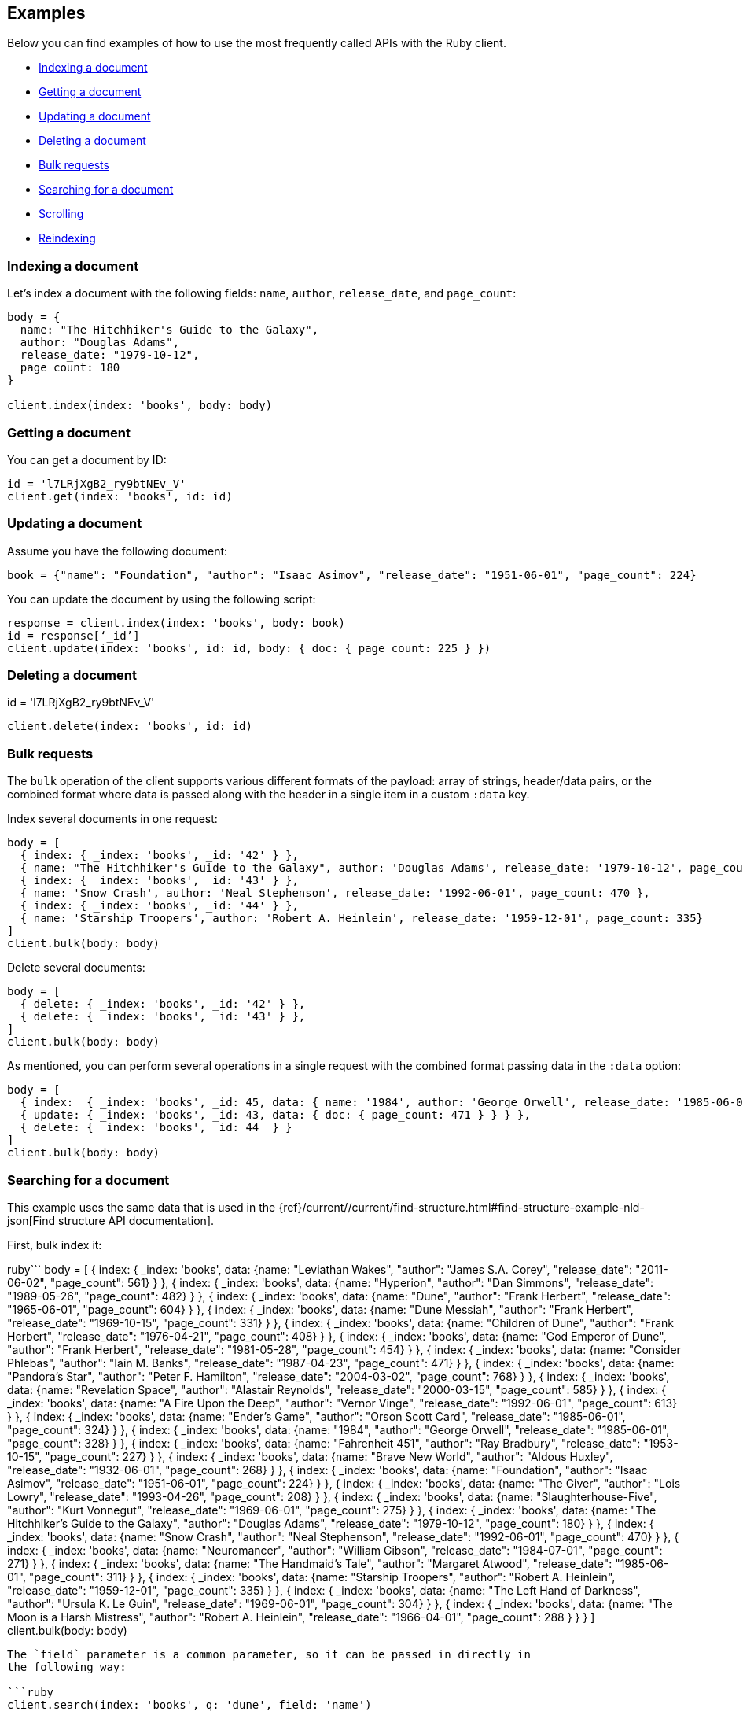 [[examples]]
== Examples

Below you can find examples of how to use the most frequently called APIs with 
the Ruby client.

* <<ex-index>>
* <<ex-get>>
* <<ex-update>>
* <<ex-delete>>
* <<ex-bulk>>
* <<ex-search>>
* <<ex-scroll>>
* <<ex-reindex>>


[discrete]
[[ex-index]]
=== Indexing a document

Let's index a document with the following fields: `name`, `author`, 
`release_date`, and `page_count`:

```ruby
body = {
  name: "The Hitchhiker's Guide to the Galaxy",
  author: "Douglas Adams",
  release_date: "1979-10-12",
  page_count: 180
}

client.index(index: 'books', body: body)
```


[discrete]
[[ex-get]]
=== Getting a document

You can get a document by ID:

```ruby
id = 'l7LRjXgB2_ry9btNEv_V'
client.get(index: 'books', id: id)
```


[discrete]
[[ex-update]]
=== Updating a document

Assume you have the following document:

```
book = {"name": "Foundation", "author": "Isaac Asimov", "release_date": "1951-06-01", "page_count": 224}
```

You can update the document by using the following script:

```ruby
response = client.index(index: 'books', body: book)
id = response[‘_id’]
client.update(index: 'books', id: id, body: { doc: { page_count: 225 } })
```


[discrete]
[[ex-delete]]
=== Deleting a document

id = 'l7LRjXgB2_ry9btNEv_V'

```ruby
client.delete(index: 'books', id: id)
```


[discrete]
[[ex-bulk]]
=== Bulk requests

The `bulk` operation of the client supports various different formats of the 
payload: array of strings, header/data pairs, or the combined format where data 
is passed along with the header in a single item in a custom `:data` key.

Index several documents in one request:

```ruby
body = [
  { index: { _index: 'books', _id: '42' } },
  { name: "The Hitchhiker's Guide to the Galaxy", author: 'Douglas Adams', release_date: '1979-10-12', page_count: 180},
  { index: { _index: 'books', _id: '43' } },
  { name: 'Snow Crash', author: 'Neal Stephenson', release_date: '1992-06-01', page_count: 470 },
  { index: { _index: 'books', _id: '44' } },
  { name: 'Starship Troopers', author: 'Robert A. Heinlein', release_date: '1959-12-01', page_count: 335}
]
client.bulk(body: body)
```

Delete several documents:

```ruby
body = [
  { delete: { _index: 'books', _id: '42' } },
  { delete: { _index: 'books', _id: '43' } },
]
client.bulk(body: body)
```

As mentioned, you can perform several operations in a single request with the 
combined format passing data in the `:data` option:

```ruby
body = [
  { index:  { _index: 'books', _id: 45, data: { name: '1984', author: 'George Orwell', release_date: '1985-06-01', page_count: 328 } } },
  { update: { _index: 'books', _id: 43, data: { doc: { page_count: 471 } } } },
  { delete: { _index: 'books', _id: 44  } }
]
client.bulk(body: body)
```


[discrete]
[[ex-search]]
=== Searching for a document

This example uses the same data that is used in the 
{ref}/current//current/find-structure.html#find-structure-example-nld-json[Find structure API documentation].

First, bulk index it:

ruby```
body = [
  { index: { _index: 'books', data: {name: "Leviathan Wakes", "author": "James S.A. Corey", "release_date": "2011-06-02", "page_count": 561} } },
  { index: { _index: 'books', data: {name: "Hyperion", "author": "Dan Simmons", "release_date": "1989-05-26", "page_count": 482} } },
  { index: { _index: 'books', data: {name: "Dune", "author": "Frank Herbert", "release_date": "1965-06-01", "page_count": 604} } },
  { index: { _index: 'books', data: {name: "Dune Messiah", "author": "Frank Herbert", "release_date": "1969-10-15", "page_count": 331} } },
  { index: { _index: 'books', data: {name: "Children of Dune", "author": "Frank Herbert", "release_date": "1976-04-21", "page_count": 408} } },
  { index: { _index: 'books', data: {name: "God Emperor of Dune", "author": "Frank Herbert", "release_date": "1981-05-28", "page_count": 454} } },
  { index: { _index: 'books', data: {name: "Consider Phlebas", "author": "Iain M. Banks", "release_date": "1987-04-23", "page_count": 471} } },
  { index: { _index: 'books', data: {name: "Pandora's Star", "author": "Peter F. Hamilton", "release_date": "2004-03-02", "page_count": 768} } },
  { index: { _index: 'books', data: {name: "Revelation Space", "author": "Alastair Reynolds", "release_date": "2000-03-15", "page_count": 585} } },
  { index: { _index: 'books', data: {name: "A Fire Upon the Deep", "author": "Vernor Vinge", "release_date": "1992-06-01", "page_count": 613} } },
  { index: { _index: 'books', data: {name: "Ender's Game", "author": "Orson Scott Card", "release_date": "1985-06-01", "page_count": 324} } },
  { index: { _index: 'books', data: {name: "1984", "author": "George Orwell", "release_date": "1985-06-01", "page_count": 328} } },
  { index: { _index: 'books', data: {name: "Fahrenheit 451", "author": "Ray Bradbury", "release_date": "1953-10-15", "page_count": 227} } },
  { index: { _index: 'books', data: {name: "Brave New World", "author": "Aldous Huxley", "release_date": "1932-06-01", "page_count": 268} } },
  { index: { _index: 'books', data: {name: "Foundation", "author": "Isaac Asimov", "release_date": "1951-06-01", "page_count": 224} } },
  { index: { _index: 'books', data: {name: "The Giver", "author": "Lois Lowry", "release_date": "1993-04-26", "page_count": 208} } },
  { index: { _index: 'books', data: {name: "Slaughterhouse-Five", "author": "Kurt Vonnegut", "release_date": "1969-06-01", "page_count": 275} } },
  { index: { _index: 'books', data: {name: "The Hitchhiker's Guide to the Galaxy", "author": "Douglas Adams", "release_date": "1979-10-12", "page_count": 180} } },
  { index: { _index: 'books', data: {name: "Snow Crash", "author": "Neal Stephenson", "release_date": "1992-06-01", "page_count": 470} } },
  { index: { _index: 'books', data: {name: "Neuromancer", "author": "William Gibson", "release_date": "1984-07-01", "page_count": 271} } },
  { index: { _index: 'books', data: {name: "The Handmaid's Tale", "author": "Margaret Atwood", "release_date": "1985-06-01", "page_count": 311} } },
  { index: { _index: 'books', data: {name: "Starship Troopers", "author": "Robert A. Heinlein", "release_date": "1959-12-01", "page_count": 335} } },
  { index: { _index: 'books', data: {name: "The Left Hand of Darkness", "author": "Ursula K. Le Guin", "release_date": "1969-06-01", "page_count": 304} } },
  { index: { _index: 'books', data: {name: "The Moon is a Harsh Mistress", "author": "Robert A. Heinlein", "release_date": "1966-04-01", "page_count": 288 } } }
]
client.bulk(body: body)
```

The `field` parameter is a common parameter, so it can be passed in directly in 
the following way:

```ruby
client.search(index: 'books', q: 'dune', field: 'name')
```

You can do the same by using body request parameters:

```ruby
client.search(index: 'books', q: 'dune', body: { fields: [{ field: 'name' }] })
response = client.search(index: 'books', body: { size: 15 })
response['hits']['hits'].count # => 15
```


[discrete]
[[ex-scroll]]
=== Scrolling

Submit a search API request that includes an argument for the scroll query 
parameter, save the search ID, then print out the book names you found:

```ruby
# Search request with a scroll argument:
response = client.search(index: 'books', scroll: '10m')

# Save the scroll id:
scroll_id = response['_scroll_id']

# Print out the names of all the books we find:
while response['hits']['hits'].size.positive?
  response = client.scroll(scroll: '5m', body: { scroll_id: scroll_id })
  puts(response['hits']['hits'].map { |r| r['_source']['name'] })
end
```


[discrete]
[[ex-reindex]]
=== Reindexing

The following example shows how to reindex the `books` index into a new index 
called `books-reindexed`:

```ruby
client.reindex(body: {source: { index: 'books'}, dest: {index: 'books-reindexed' } })
```